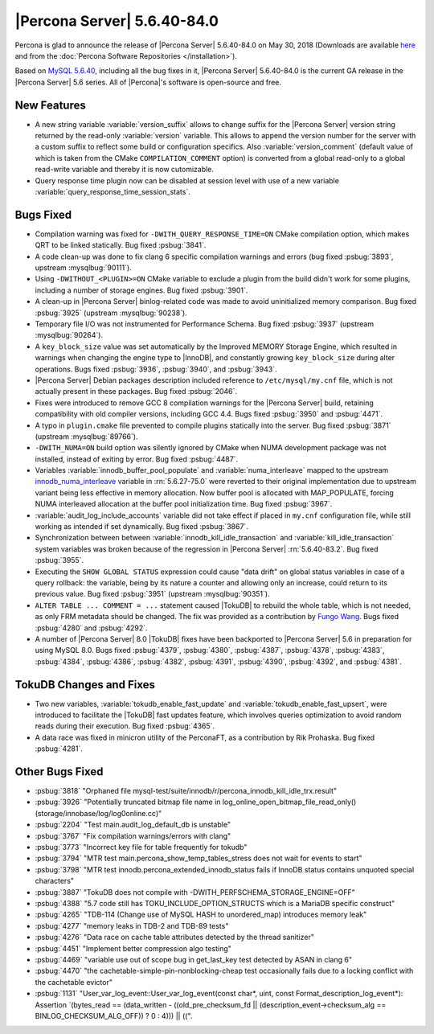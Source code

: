 .. rn:: 5.6.40-84.0

============================
|Percona Server| 5.6.40-84.0
============================

Percona is glad to announce the release of |Percona Server| 5.6.40-84.0 on
May 30, 2018 (Downloads are available `here
<http://www.percona.com/downloads/Percona-Server-5.6/Percona-Server-5.6.40-84.0/>`_
and from the :doc:`Percona Software Repositories </installation>`).

Based on `MySQL 5.6.40
<http://dev.mysql.com/doc/relnotes/mysql/5.6/en/news-5-6-40.html>`_, including
all the bug fixes in it, |Percona Server| 5.6.40-84.0 is the current GA release
in the |Percona Server| 5.6 series. All of |Percona|'s software is open-source
and free.

New Features
============

* A new string variable :variable:`version_suffix` allows to change suffix
  for the |Percona Server| version string returned by the read-only
  :variable:`version` variable.  This allows to append the version number for
  the server with a custom suffix to reflect some build or configuration
  specifics. Also :variable:`version_comment` (default value of which is taken
  from the CMake ``COMPILATION_COMMENT`` option) is converted from a global
  read-only to a global read-write variable and thereby it is now cutomizable.

* Query response time plugin now can be disabled at session level with use
  of a new variable :variable:`query_response_time_session_stats`.

Bugs Fixed
==========

* Compilation warning was fixed for ``-DWITH_QUERY_RESPONSE_TIME=ON`` CMake
  compilation option, which makes QRT to be linked statically. Bug fixed
  :psbug:`3841`.

* A code clean-up was done to fix clang 6 specific compilation
  warnings and errors (bug fixed :psbug:`3893`, upstream :mysqlbug:`90111`).

* Using ``-DWITHOUT_<PLUGIN>=ON`` CMake variable to exclude a plugin from the
  build didn't work for some plugins, including a number of storage engines.
  Bug fixed :psbug:`3901`.

* A clean-up in |Percona Server| binlog-related code was made to avoid
  uninitialized memory comparison. Bug fixed :psbug:`3925` (upstream
  :mysqlbug:`90238`).

* Temporary file I/O was not instrumented for Performance Schema. Bug fixed
  :psbug:`3937` (upstream :mysqlbug:`90264`).

* A ``key_block_size`` value was set automatically by the Improved MEMORY
  Storage Engine, which resulted in warnings when changing the engine type to
  |InnoDB|, and constantly growing ``key_block_size`` during alter operations.
  Bugs fixed :psbug:`3936`, :psbug:`3940`, and :psbug:`3943`.

* |Percona Server| Debian packages description included reference to
  ``/etc/mysql/my.cnf`` file, which is not actually present in these packages.
  Bug fixed :psbug:`2046`.

* Fixes were introduced to remove GCC 8 compilation warnings for the
  |Percona Server| build, retaining compatibility with old compiler versions,
  including GCC 4.4. Bugs fixed :psbug:`3950` and :psbug:`4471`.

* A typo in ``plugin.cmake`` file prevented to compile plugins statically
  into the server. Bug fixed :psbug:`3871` (upstream :mysqlbug:`89766`).

* ``-DWITH_NUMA=ON`` build option was silently ignored by CMake when
  NUMA development package was not installed, instead of exiting by error.
  Bug fixed :psbug:`4487`.

* Variables :variable:`innodb_buffer_pool_populate` and
  :variable:`numa_interleave` mapped to the upstream
  `innodb_numa_interleave
  <http://dev.mysql.com/doc/refman/5.6/en/innodb-parameters.html#sysvar_innodb_numa_interleave>`_
  variable in :rn:`5.6.27-75.0` were reverted to their original
  implementation due to upstream variant being less effective in
  memory allocation. Now buffer pool is allocated with MAP_POPULATE,
  forcing NUMA interleaved allocation at the buffer pool
  initialization time. Bug fixed :psbug:`3967`.

* :variable:`audit_log_include_accounts` variable did not take effect if
  placed in ``my.cnf`` configuration file, while still working as intended if
  set dynamically. Bug fixed :psbug:`3867`.

* Synchronization between between :variable:`innodb_kill_idle_transaction` and
  :variable:`kill_idle_transaction` system variables was broken because of the
  regression in |Percona Server| :rn:`5.6.40-83.2`. Bug fixed :psbug:`3955`.

* Executing the ``SHOW GLOBAL STATUS`` expression could cause "data drift" on
  global status variables in case of a query rollback: the variable, being by
  its nature a counter and allowing only an increase, could return to its
  previous value. Bug fixed :psbug:`3951` (upstream :mysqlbug:`90351`).

* ``ALTER TABLE ... COMMENT = ...`` statement caused |TokuDB| to rebuild the
  whole table, which is not needed, as only FRM metadata should be changed. The
  fix was provided as a contribution by `Fungo Wang <https://github.com/fungo>`_.
  Bugs fixed :psbug:`4280` and :psbug:`4292`.

* A number of |Percona Server| 8.0 |TokuDB| fixes have been backported to
  |Percona Server| 5.6 in preparation for using MySQL 8.0. Bugs fixed 
  :psbug:`4379`, :psbug:`4380`, :psbug:`4387`, :psbug:`4378`, :psbug:`4383`,
  :psbug:`4384`, :psbug:`4386`,  :psbug:`4382`, :psbug:`4391`,
  :psbug:`4390`, :psbug:`4392`, and :psbug:`4381`.

TokuDB Changes and Fixes
========================

* Two new variables,   :variable:`tokudb_enable_fast_update` and
  :variable:`tokudb_enable_fast_upsert`, were introduced to facilitate the
  |TokuDB| fast updates feature, which involves queries optimization to avoid
  random reads during their execution. Bug fixed :psbug:`4365`.

* A data race was fixed in minicron utility of the PerconaFT, as a contribution
  by Rik Prohaska. Bug fixed :psbug:`4281`.


Other Bugs Fixed
================

* :psbug:`3818` "Orphaned file mysql-test/suite/innodb/r/percona_innodb_kill_idle_trx.result"

* :psbug:`3926` "Potentially truncated bitmap file name in
  log_online_open_bitmap_file_read_only() (storage/innobase/log/log0online.cc)"

* :psbug:`2204` "Test main.audit_log_default_db is unstable"

* :psbug:`3767` "Fix compilation warnings/errors with clang"

* :psbug:`3773` "Incorrect key file for table frequently for tokudb"

* :psbug:`3794` "MTR test main.percona_show_temp_tables_stress does not wait
  for events to start"

* :psbug:`3798` "MTR test innodb.percona_extended_innodb_status fails if InnoDB
  status contains unquoted special characters"

* :psbug:`3887` "TokuDB does not compile with
  -DWITH_PERFSCHEMA_STORAGE_ENGINE=OFF"

* :psbug:`4388` "5.7 code still has TOKU_INCLUDE_OPTION_STRUCTS which is a
  MariaDB specific construct"

* :psbug:`4265` "TDB-114 (Change use of MySQL HASH to unordered_map) introduces
  memory leak"

* :psbug:`4277` "memory leaks in TDB-2 and TDB-89 tests"

* :psbug:`4276` "Data race on cache table attributes detected by the thread
  sanitizer"

* :psbug:`4451` "Implement better compression algo testing"

* :psbug:`4469` "variable use out of scope bug in get_last_key test detected by
  ASAN in clang 6"

* :psbug:`4470` "the cachetable-simple-pin-nonblocking-cheap test occasionally
  fails due to a locking conflict with the cachetable evictor"

* :psbug:`1131` "User_var_log_event::User_var_log_event(const char*, uint,
  const Format_description_log_event*): Assertion \`(bytes_read == (data_written
  - ((old_pre_checksum_fd || (description_event->checksum_alg ==
  BINLOG_CHECKSUM_ALG_OFF)) ? 0 : 4))) || ((".
